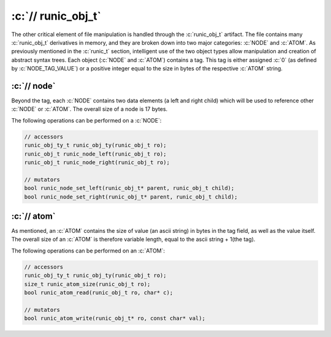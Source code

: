 .. role:: c(code)
   :language: c

===================
:c:`// runic_obj_t`
===================

The other critical element of file manipulation is handled through the :c:`runic_obj_t` artifact. The file contains many :c:`runic_obj_t` derivatives in memory, and they are broken down into two major categories: :c:`NODE` and :c:`ATOM`. As previously mentioned in the :c:`runic_t` section, intelligent use of the two object types allow manipulation and creation of abstract syntax trees. Each object (:c:`NODE` and :c:`ATOM`) contains a tag. This tag is either assigned :c:`0` (as defined by :c:`NODE_TAG_VALUE`) or a positive integer equal to the size in bytes of the respective :c:`ATOM` string.

:c:`// node`
================
Beyond the tag, each :c:`NODE` contains two data elements (a left and right child) which will be used to reference other :c:`NODE` or :c:`ATOM`. The overall size of a node is 17 bytes. 

The following operations can be performed on a :c:`NODE`: 

.. code-block:: c

	// accessors 
	runic_obj_ty_t runic_obj_ty(runic_obj_t ro);
	runic_obj_t runic_node_left(runic_obj_t ro);
	runic_obj_t runic_node_right(runic_obj_t ro); 

	// mutators
	bool runic_node_set_left(runic_obj_t* parent, runic_obj_t child);
	bool runic_node_set_right(runic_obj_t* parent, runic_obj_t child);

:c:`// atom`
================
As mentioned, an :c:`ATOM` contains the size of value (an ascii string) in bytes in the tag field, as well as the value itself. The overall size of an :c:`ATOM` is therefore variable length, equal to the ascii string + 1(the tag). 

The following operations can be performed on an :c:`ATOM`: 

.. code-block:: c

	// accessors
	runic_obj_ty_t runic_obj_ty(runic_obj_t ro); 
	size_t runic_atom_size(runic_obj_t ro);
	bool runic_atom_read(runic_obj_t ro, char* c);

	// mutators
	bool runic_atom_write(runic_obj_t* ro, const char* val);

